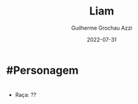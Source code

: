 :PROPERTIES:
:ID:       9017d920-7dd4-4a16-8809-82afee8413f9
:END:
#+title: Liam
#+author: Guilherme Grochau Azzi
#+date: 2022-07-31
#+hugo_lastmod: 2022-07-31
#+hugo_section: Personagens
* #Personagem

* 
- Raça: ??
